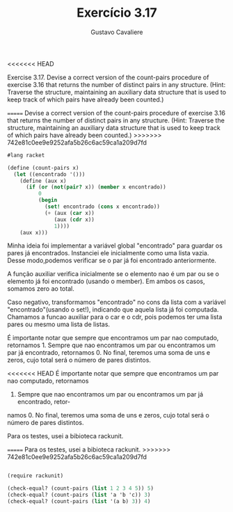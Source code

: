 #+Title: Exercício 3.17
#+Author: Gustavo Cavaliere

<<<<<<< HEAD

Exercise 3.17.  Devise a correct version of the count-pairs procedure of
 exercise 3.16 that returns the number of distinct pairs in any structure.
 (Hint: Traverse the structure, maintaining an auxiliary data 
structure that is used to keep track of which pairs have already been counted.)

=======
Devise a correct version of the count-pairs procedure of exercise 3.16
that returns the number of distinct pairs in any structure.  (Hint:
Traverse the structure, maintaining an auxiliary data structure that
is used to keep track of which pairs have already been counted.)
>>>>>>> 742e81c0ee9e9252afa5b26c6ac59ca1a209d7fd

#+BEGIN_SRC scheme
#lang racket

(define (count-pairs x)
  (let ((encontrado '()))
    (define (aux x)
      (if (or (not(pair? x)) (member x encontrado))
          0
          (begin
            (set! encontrado (cons x encontrado))
            (+ (aux (car x))
               (aux (cdr x))
               1))))
    (aux x)))

#+END_SRC

Minha ideia foi implementar a variável global "encontrado" para
guardar os pares já encontrados. Instanciei ele inicialmente como uma
lista vazia. Desse modo,podemos verificar se o par já foi encontrado
anteriormente.

A função auxiliar verifica inicialmente se o elemento nao é um par ou
se o elemento já foi encontrado (usando o member). Em ambos os casos,
somamos zero ao total.

Caso negativo, transformamos "encontrado" no cons da lista com a
 variável "encontrado"(usando o set!), indicando que aquela lista já
 foi computada.  Chamamos a funcao auxiliar para o car e o cdr, pois
 podemos ter uma lista pares ou mesmo uma lista de listas.

É importante notar que sempre que encontramos um par nao computado,
retornamos 1. Sempre que nao encontramos um par ou encontramos um par
já encontrado, retornamos 0. No final, teremos uma soma de uns e
zeros, cujo total será o número de pares distintos.

<<<<<<< HEAD
É importante notar que sempre que encontramos um par nao computado, retornamos
1. Sempre que nao encontramos um par ou encontramos um par já encontrado, retor-
namos 0. No final, teremos uma soma de uns e zeros, cujo total será o número de 
pares distintos.

Para os testes, usei a bibioteca rackunit.



=======
Para os testes, usei a bibioteca rackunit.
>>>>>>> 742e81c0ee9e9252afa5b26c6ac59ca1a209d7fd

#+BEGIN_SRC scheme

(require rackunit)

(check-equal? (count-pairs (list 1 2 3 4 5)) 5)
(check-equal? (count-pairs (list 'a 'b 'c)) 3)
(check-equal? (count-pairs (list '(a b) 3)) 4)
#+END_SRC
